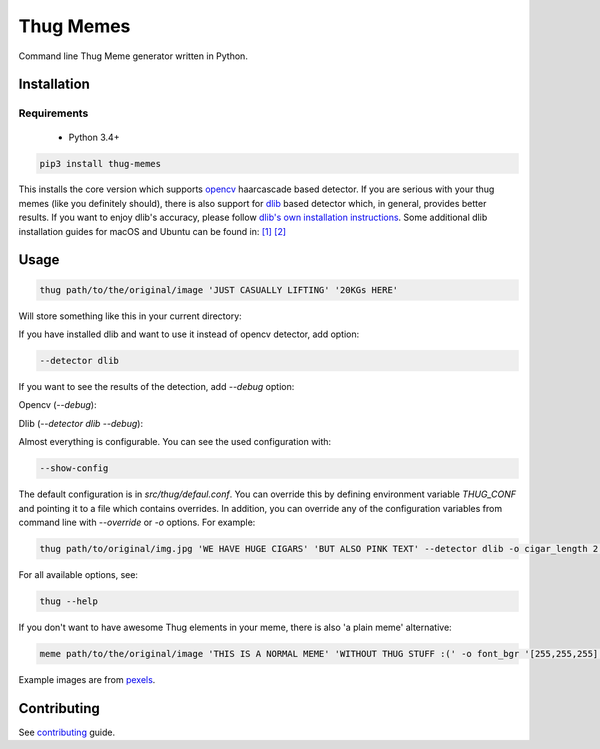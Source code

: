 Thug Memes
==========
|build|
|pypi|
|python_versions|
|codecov|

Command line Thug Meme generator written in Python.

Installation
------------

Requirements
^^^^^^^^^^^^
 - Python 3.4+

.. code:: bash

    pip3 install thug-memes

This installs the core version which supports `opencv <https://pypi.python.org/pypi/opencv-python>`__ haarcascade based detector. If you are serious with your thug memes (like you definitely should), there is also support for 
`dlib <http://dlib.net/>`__ based detector which, in general, provides better results. If you want to enjoy dlib's accuracy, please follow `dlib's own installation instructions <https://pypi.python.org/pypi/dlib>`__. Some additional dlib installation guides for macOS and Ubuntu can be found in: `[1] <https://gist.github.com/ageitgey/629d75c1baac34dfa5ca2a1928a7aeaf>`__  `[2] <https://www.pyimagesearch.com/2018/01/22/install-dlib-easy-complete-guide/>`__ 

Usage
-----
.. code:: bash

    thug path/to/the/original/image 'JUST CASUALLY LIFTING' '20KGs HERE'

Will store something like this in your current directory:

|img1|

If you have installed dlib and want to use it instead of opencv detector, add option:

.. code:: bash

    --detector dlib

If you want to see the results of the detection, add *--debug* option:
 

Opencv (*--debug*):

|img2|

Dlib (*--detector dlib --debug*):

|img3|

Almost everything is configurable. You can see the used configuration with: 

.. code:: bash

    --show-config

The default configuration is in `src/thug/defaul.conf`. You can override this by defining environment variable `THUG_CONF` and pointing it to a file which contains overrides. In addition, you can override any of the configuration variables from command line with *--override* or *-o* options. For example:

.. code:: bash

    thug path/to/original/img.jpg 'WE HAVE HUGE CIGARS' 'BUT ALSO PINK TEXT' --detector dlib -o cigar_length 2 -o glasses_width 5 -o font_bgr '[180,105,255]'

|img4|

For all available options, see:

.. code:: bash

    thug --help



If you don't want to have awesome Thug elements in your meme, there is also 'a plain meme' alternative:

.. code:: bash

    meme path/to/the/original/image 'THIS IS A NORMAL MEME' 'WITHOUT THUG STUFF :(' -o font_bgr '[255,255,255]'

|img5|

Example images are from `pexels <https://www.pexels.com/photo-license/>`__.

Contributing
------------
See `contributing <https://github.com/jerry-git/thug-memes/blob/master/CONTRIBUTING.md>`__ guide.


.. |pypi| image:: https://img.shields.io/pypi/v/thug-memes.svg
   :target: https://pypi.python.org/pypi/thug-memes


.. |build| image:: https://travis-ci.org/jerry-git/thug-memes.svg?branch=master
   :target: https://travis-ci.org/jerry-git/thug-memes

.. |python_versions| image:: https://img.shields.io/pypi/pyversions/thug-memes.svg
   :target: https://pypi.python.org/pypi/thug-memes

.. |codecov| image:: https://codecov.io/gh/jerry-git/thug-memes/branch/master/graph/badge.svg
   :target: https://codecov.io/gh/jerry-git/thug-memes


.. |img1| image:: https://raw.githubusercontent.com/jerry-git/thug-memes/master/doc/examples/1_face_out_thug.jpg
	:height: 600pt

.. |img2| image:: https://raw.githubusercontent.com/jerry-git/thug-memes/master/doc/examples/1_face_debug_opencv.jpg
	:height: 600pt

.. |img3| image:: https://raw.githubusercontent.com/jerry-git/thug-memes/master/doc/examples/1_face_debug_dlib.jpg
	:height: 600pt

.. |img4| image:: https://raw.githubusercontent.com/jerry-git/thug-memes/master/doc/examples/3_faces_thug_custom.jpeg
	:width: 600pt

.. |img5| image:: https://raw.githubusercontent.com/jerry-git/thug-memes/master/doc/examples/normal_meme_out.jpg
	:width: 600pt